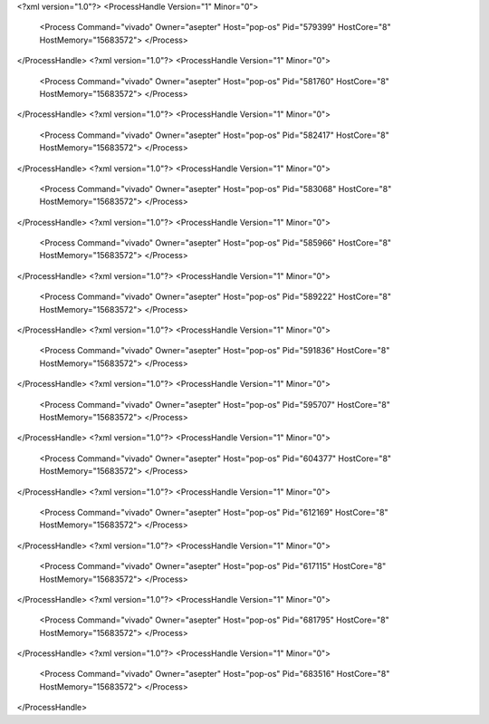 <?xml version="1.0"?>
<ProcessHandle Version="1" Minor="0">
    <Process Command="vivado" Owner="asepter" Host="pop-os" Pid="579399" HostCore="8" HostMemory="15683572">
    </Process>
</ProcessHandle>
<?xml version="1.0"?>
<ProcessHandle Version="1" Minor="0">
    <Process Command="vivado" Owner="asepter" Host="pop-os" Pid="581760" HostCore="8" HostMemory="15683572">
    </Process>
</ProcessHandle>
<?xml version="1.0"?>
<ProcessHandle Version="1" Minor="0">
    <Process Command="vivado" Owner="asepter" Host="pop-os" Pid="582417" HostCore="8" HostMemory="15683572">
    </Process>
</ProcessHandle>
<?xml version="1.0"?>
<ProcessHandle Version="1" Minor="0">
    <Process Command="vivado" Owner="asepter" Host="pop-os" Pid="583068" HostCore="8" HostMemory="15683572">
    </Process>
</ProcessHandle>
<?xml version="1.0"?>
<ProcessHandle Version="1" Minor="0">
    <Process Command="vivado" Owner="asepter" Host="pop-os" Pid="585966" HostCore="8" HostMemory="15683572">
    </Process>
</ProcessHandle>
<?xml version="1.0"?>
<ProcessHandle Version="1" Minor="0">
    <Process Command="vivado" Owner="asepter" Host="pop-os" Pid="589222" HostCore="8" HostMemory="15683572">
    </Process>
</ProcessHandle>
<?xml version="1.0"?>
<ProcessHandle Version="1" Minor="0">
    <Process Command="vivado" Owner="asepter" Host="pop-os" Pid="591836" HostCore="8" HostMemory="15683572">
    </Process>
</ProcessHandle>
<?xml version="1.0"?>
<ProcessHandle Version="1" Minor="0">
    <Process Command="vivado" Owner="asepter" Host="pop-os" Pid="595707" HostCore="8" HostMemory="15683572">
    </Process>
</ProcessHandle>
<?xml version="1.0"?>
<ProcessHandle Version="1" Minor="0">
    <Process Command="vivado" Owner="asepter" Host="pop-os" Pid="604377" HostCore="8" HostMemory="15683572">
    </Process>
</ProcessHandle>
<?xml version="1.0"?>
<ProcessHandle Version="1" Minor="0">
    <Process Command="vivado" Owner="asepter" Host="pop-os" Pid="612169" HostCore="8" HostMemory="15683572">
    </Process>
</ProcessHandle>
<?xml version="1.0"?>
<ProcessHandle Version="1" Minor="0">
    <Process Command="vivado" Owner="asepter" Host="pop-os" Pid="617115" HostCore="8" HostMemory="15683572">
    </Process>
</ProcessHandle>
<?xml version="1.0"?>
<ProcessHandle Version="1" Minor="0">
    <Process Command="vivado" Owner="asepter" Host="pop-os" Pid="681795" HostCore="8" HostMemory="15683572">
    </Process>
</ProcessHandle>
<?xml version="1.0"?>
<ProcessHandle Version="1" Minor="0">
    <Process Command="vivado" Owner="asepter" Host="pop-os" Pid="683516" HostCore="8" HostMemory="15683572">
    </Process>
</ProcessHandle>
